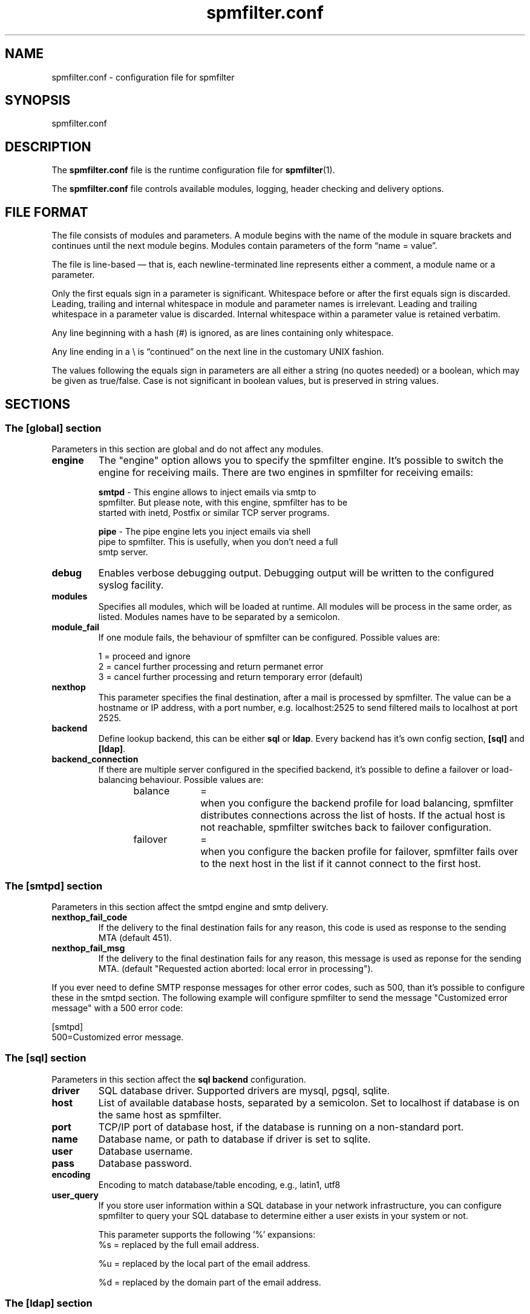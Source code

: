 .TH "spmfilter.conf" "5" "30 July 2009" "" ""

.SH "NAME"
.P
spmfilter.conf - configuration file for spmfilter
.SH "SYNOPSIS"
.P
spmfilter.conf

.SH "DESCRIPTION"
.P
The \fBspmfilter.conf\fR file is the runtime configuration file for 
\fBspmfilter\fR(1).
.P
The \fBspmfilter.conf\fR file controls available modules, logging, header
checking and delivery options.

.SH "FILE FORMAT"
.P
The file consists of modules and parameters. A module begins with the
name of the module in square brackets and continues until the next
module begins. Modules contain parameters of the form \(lqname = value\(rq.
.P
The file is line-based \(em that is, each newline-terminated line represents
either a comment, a module name or a parameter.
.P
Only the first equals sign in a parameter is significant. Whitespace before
or after the first equals sign is discarded. Leading, trailing and internal
whitespace in module and parameter names is irrelevant. Leading and
trailing whitespace in a parameter value is discarded. Internal whitespace
within a parameter value is retained verbatim.
.P
Any line beginning with a hash (#) is ignored, as are lines containing
only whitespace.
.P
Any line ending in a \e is \(lqcontinued\(rq on the next line in the
customary UNIX fashion.
.P
The values following the equals sign in parameters are all either a string
(no quotes needed) or a boolean, which may be given as true/false. Case is 
not significant in boolean values, but is preserved in string values.

.SH "SECTIONS"
.SS "The [global] section"
.P
Parameters in this section are global and do not affect any modules.

.IP "\fBengine \fR" 
The "engine" option allows you to specify the spmfilter engine. It's
possible to switch the engine for receiving mails. There are two engines
in spmfilter for receiving emails:

.nf
\fBsmtpd\fR - This engine allows to inject emails via smtp to
spmfilter. But please note, with this engine, spmfilter has to be
started with inetd, Postfix or similar TCP server programs.

\fBpipe\fR - The pipe engine lets you inject emails via shell
pipe to spmfilter. This is usefully, when you don't need a full
smtp server.
.fi

.IP "\fBdebug\fR" 
Enables verbose debugging output. Debugging output will be written to
the configured syslog facility.

.IP "\fBmodules\fR"
Specifies all modules, which will be loaded at runtime. All modules
will be process in the same order, as listed. Modules names have to
be separated by a semicolon.

.IP "\fBmodule_fail\fR"
If one module fails, the behaviour of spmfilter can be configured. 
Possible values are:

.nf
1 = proceed and ignore
2 = cancel further processing and return permanet error
3 = cancel further processing and return temporary error (default)
.fi

.IP "\fBnexthop\fR"
This parameter specifies the final destination, after a mail is processed
by spmfilter. The value can be a hostname or IP address, with a port number,
e.g. localhost:2525 to send filtered mails to localhost at port 2525.

.IP "\fBbackend\fR"
Define lookup backend, this can be either \fBsql\fR or \fBldap\fR. Every
backend has it's own config section, \fB[sql]\fR and \fB[ldap]\fR.

.IP "\fBbackend_connection\fR"
If there are multiple server configured in the specified backend, it's
possible to define a failover or load-balancing behaviour. Possible 
values are:

.nf
balance	=	when you configure the backend profile for load balancing, spmfilter 
			distributes connections across the list of hosts. If the actual host is 
			not reachable, spmfilter switches back to failover configuration.
.fi


.nf
failover	=	when you configure the backen profile for failover, spmfilter fails over 
			to the next host in the list if it cannot connect to the first host.
.fi

.SS "The [smtpd] section"
.P
Parameters in this section affect the smtpd engine and smtp delivery.

.IP "\fBnexthop_fail_code\fR"
If the delivery to the final destination fails for any reason, this code is 
used as response to the sending MTA (default 451).

.IP "\fBnexthop_fail_msg\fR"
If the delivery to the final destination fails for any reason, this message 
is used as reponse for the sending MTA.
(default "Requested action aborted: local error in processing").

.P
If you ever need to define SMTP response messages for other error codes, such as 500, than it's possible to configure
these in the smtpd section. The following example will configure spmfilter to send the message "Customized error message" 
with a 500 error code:

.nf
[smtpd]
500=Customized error message.
.fi

.SS "The [sql] section"
Parameters in this section affect the \fBsql backend\fR configuration.

.IP "\fBdriver\fR"
SQL database driver. Supported drivers are mysql, pgsql, sqlite.

.IP "\fBhost\fR"
List of available database hosts, separated by a semicolon. Set to localhost if database is on the same 
host as spmfilter.

.IP "\fBport\fR"
TCP/IP port of database host, if the database is running on a non-standard port.

.IP "\fBname\fR"
Database name, or path to database if driver is set to sqlite.

.IP "\fBuser\fR"
Database username.

.IP "\fBpass\fR"
Database password.

.IP "\fBencoding\fR"
Encoding to match database/table encoding, e.g., latin1, utf8

.IP "\fBuser_query\fR"
If you store user information within a SQL database in your network infrastructure,
you can configure spmfilter to query your SQL database to determine either a user
exists in your system or not.

This parameter supports the following '%' expansions:
.nf
%s = replaced by the full email address.
.fi

.nf
%u = replaced by the local part of the email address.
.fi

.nf
%d = replaced by the domain part of the email address.
.fi

.SS "The [ldap] section"
Parameters in this section affect the \fBldap backend\fR configuration.

.IP "\fBhost\fR"
List of available LDAP hosts, separated by a semicolon. Set to localhost if LDAP server
is on the same host as spmfilter.

.IP "\fBbinddn\fR"
Bind DN of LDAP user

.IP "\fBbindpw\fR"
Password of LDAP user

.IP "\fBbase\fR"
Base DN (distinguishing name) for the LDAP server.

.IP "\fBscope\fR"
LDAP search scope, either subtree, onelevel or base.

.IP "\fBuser_query\fR"
If you store user information within a LDAP directory in your network infrastructure,
you can configure spmfilter to query your LDAP directory to determine either a user
exists in your system or not.

This parameter supports the following '%' expansions:
.nf
%s = replaced by the full email address.
.fi

.nf
%u = replaced by the local part of the email address.
.fi

.nf
%d = replaced by the domain part of the email address.
.fi

.SH "EXAMPLE"
.P
What follows is a sample configuration file:

.nf
[global]
engine = smtpd
debug = true
modules=dkim;spam
nexthop = localhost:2525
.fi 
 

The \fBglobal\fR section specifies that smtpd module should be used as engine; debugging is active;
the modules dkim and spam should be loaded; and filtered mails are delivered
to localhost port 2525.

.SH "FILES" 
.P
/etc/spmfilter\&.conf or spmfilter\&.conf
 
.SH "BUGS"
.P
Please report bugs! The spmfilter bug tracking system is available at
http://www.spmfilter.org

.SH "SEE ALSO" 
.P
spmfilter(1)

.SH "AUTHOR(s)" 
.P
spmfilter was written by Axel Steiner <ast@treibsand.com>

